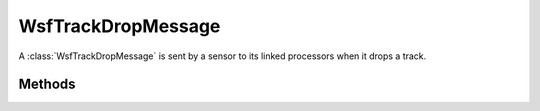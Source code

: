.. ****************************************************************************
.. CUI
..
.. The Advanced Framework for Simulation, Integration, and Modeling (AFSIM)
..
.. The use, dissemination or disclosure of data in this file is subject to
.. limitation or restriction. See accompanying README and LICENSE for details.
.. ****************************************************************************

WsfTrackDropMessage
-------------------

.. class:: WsfTrackDropMessage inherits WsfMessage
   :cloneable:
   :constructible:

A :class:`WsfTrackDropMessage` is sent by a sensor to its linked processors when it drops a track.


Methods
=======

.. method:: double Time()
   
   Return the simulation time in seconds that the track was dropped.

.. method:: WsfTrackId TrackId()
   
   Return the track Id of the dropped track.

.. method:: int TargetIndex()
   
   Return the truth target index of the dropped track.

